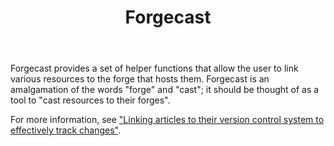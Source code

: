 #+TITLE: Forgecast

Forgecast provides a set of helper functions that allow the user to
link various resources to the forge that hosts them. Forgecast is an
amalgamation of the words "forge" and "cast"; it should be thought of
as a tool to "cast resources to their forges".

For more information, see [[https://grtcdr.tn/posts/2022-10-08]["Linking articles to their version control
system to effectively track changes"]].
